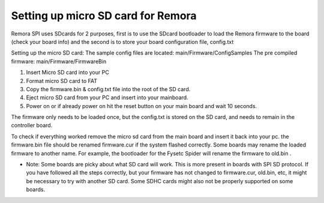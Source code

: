 Setting up micro SD card for Remora
===================================

Remora SPI uses SDcards for 2 purposes, first is to use the SDcard bootloader to load the Remora firmware to the board (check your board info) and the second is to store your board configuration file, config.txt

Setting up the micro SD card:
The sample config files are located: main/Firmware/ConfigSamples
The pre compiled firmware: main/Firmware/FirmwareBin

1. Insert Micro SD card into your PC
2. Format micro SD card to FAT
3. Copy the firmware.bin & config.txt file into the root of the SD card.
4. Eject micro SD card from your PC and insert into your mainboard.
5. Power on or if already power on hit the reset button on your main board and wait 10 seconds.

The firmware only needs to be loaded once, but the config.txt is stored on the SD card, and needs to remain in the controller board.  

To check if everything worked remove the micro sd card from the main board and insert it back into your pc. the firmware.bin file should be renamed firmware.cur if the system flashed correctly. Some boards may rename the loaded firmware to another name. For example, the bootloader for the Fysetc Spider will rename the firmware to old.bin . 

- Note: Some boards are picky about what SD card will work. This is more present in boards with SPI SD protocol. If you have followed all the steps correctly, but your firmware has not changed to firmware.cur, old.bin, etc, it might be necessary to try with another SD card. Some SDHC cards might also not be properly supported on some boards. 
